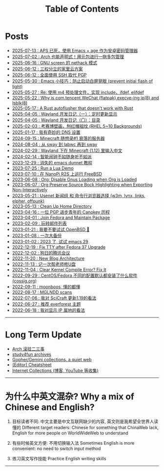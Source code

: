 #+TITLE: Table of Contents
#+OPTIONS: toc:nil
#+HTML_HEAD: <link rel='stylesheet' href='css/everforest.css' /><link rel='stylesheet' href='css/dark.css' />

* Posts
- [[https://emacs-china.org/t/aps-emacs-age/29783][2025-07-13 : APS 已死，使用 Emacs + age 作为安卓密码管理器]]
- [[file:arch_meta_pkg.org][2025-07-02 : Arch 也能声明式！用元包进行一拖多包管理]]
- [[file:screen_nethack.org][2025-06-16 : GNU screen 的 nethack 模式]]
- [[file:homelab.org][2025-06-12 : 三权分立的家里云方案]]
- [[file:pgp_to_ssh.org][2025-06-12 : 全面使用 SSH 取代 PGP]]
- [[https://emacs-china.org/t/prevent-initial-flash-of-light/29578][2025-05-30 : Emacs 小技巧：防止启动白屏晃眼 (prevent initial flash of light)]]
- [[file:m4_preprocessor.org][2025-05-27 : Re: 使用 m4 预处理文件，实现 include，ifdef, elifdef]]
- [[file:why_wechat_execve.org][2025-05-22 : Why is com.tencent.WeChat (flatpak) execve-ing ip(8) and lsblk(8)]]
- [[file:autoflusher_rs.org][2025-05-17 : A Rust autoflusher that doesn't work with Rust]]
- [[file:wayland_dev1_periodic_update.org][2025-04-05 : Wayland 开发日记（一）：定时更新显示]]
- [[file:wayland_dev0_index.org][2025-04-05 : Wayland 开发日记（〇）：目录]]
- [[file:rhel_wallpapers.org][2025-02-03 : 考赛博壁画，刨红帽祖坟 (RHEL 5~10 Backgrounds)]]
- [[file:dns_setup.org][2025-01-17 : 我有奇妙的 DNS 设置]]
- [[file:mc1_downfall_of_smp.org][2024-09-15 : Minecraft 随想录#1 衰落的服务器]]
- [[file:labwc.org][2024-08-04 : 从 sway 到 labwc 再到 sway]]
- [[file:minecraft_im.org][2024-02-29 : Wayland 下在 Minecraft (1.12) 里输入中文]]
- [[file:alarm_clock.org][2024-02-14 : 智能闹钟不如随身听不如派]]
- [[file:dunnet.org][2023-12-29 : 消失的 emacs dunnet 教程]]
- [[file:lua_demo.org][2023-07-25 : Run a Lua Demo]]
- [[file:nanopi_freebsd.org][2023-07-10 : 在 NanoPi R2S 上运行 FreeBSD]]
- [[file:gmi/org_load_gnus_disable.gmi.txt][2023-06-08 : Org: Disable Gnus Loading when Org is Loaded]]
- [[file:org_export_highlight.org][2023-06-07 : Org Preserve Source Bock Highlighting when Exporting Non-Interactively]]
- [[file:usenet_and_cli_browsers.org][2023-05-21 : Usenet 新闻组 和 命令行浏览器选择 (w3m, lynx, links, elpher, offpunk)]]
- [[file:gmi/cleanup_home.gmi.txt][2023-05-13 : Clean Up Home Directory]]
- [[file:pgp_canokey.org][2023-04-16 : 一位 PGP 进步青年的 Canokey 历程]]
- [[file:fedora_contrib.org][2023-04-01 : Join Fedora and Maintain Package]]
- [[file:mailinglist.org][2023-02-09 : 玩转邮件列表]]
- [[file:whatif_openbsd.org][2023-01-21 : 我要不要试试 OpenBSD 🐡]]
- [[file:backup_everything.org][2023-01-08 : 一次大备份]]
- [[file:emacs29_2023.org][2023-01-02 : 2023 了, 试试 emacs 29]]
- [[file:fix_tty.org][2022-12-19 : Fix TTY after Fedora 37 Upgrade]]
- [[file:damn_tencent_meeting.org][2022-12-02 : 狗日的腾讯会议]]
- [[file:new_blog_arch.org][2022-11-20 : New Blog Architecture]]
- [[file:recover_udisk.org][2022-11-13 : 记一次帮老师修U盘]]
- [[file:clear_kernel_compile_fix.org][2022-11-04 : Clear Kernel Compile Error? Fix It]]
- [[file:anaconda_kickstarts.org][2022-09-29 : CentOS/Fedora 不同的配置默认都安装了什么软件 (cossig.org)]]
- [[file:moonboos.org][2022-09-11 : moonboos, 懂的都懂]]
- [[file:weird_mglndd.org][2022-08-17 : MGLNDD scans]]
- [[file:gmi/scicraft_update.gmi.txt][2022-07-06 : 我对 SciCraft 更新1.19的看法]]
- [[file:recommend_everforest_theme.org][2022-06-27 : 推荐 everforest 主题]]
- [[file:bili_ip.org][2022-06-18 : 我对显示 IP 属地的看法]]

--------------

* Long Term Update
- [[file:arch_syyu.org][Arch 滚挂二三事]]
- [[file:study4fun.org][study4fun archives]]
- [[file:gmi/collections.gmi.txt][Gopher/Gemini collections, a quiet web]]
- [[file:cheatsheet.org][(Editor) Cheatsheet]]
- [[file:internet_collections.org][Internet Collections (博客, YouTube 等收集)]]

--------------

* 为什么中英文混杂? Why a mix of Chinese and English?
1. 目标读者不同: 中文主要是中文互联网缺少的内容, 英文则是我希望全世界人读懂的
   Different target readers: Chinese for something that ChinaWeb lack, English for more people on WorldWideWeb to understand

2. 有些时候英文方便: 不用切换输入法
   Sometimes English is more convenient: no need to switch input method

3. 练习英文写作技能
   Practice English writing skills

--------------
